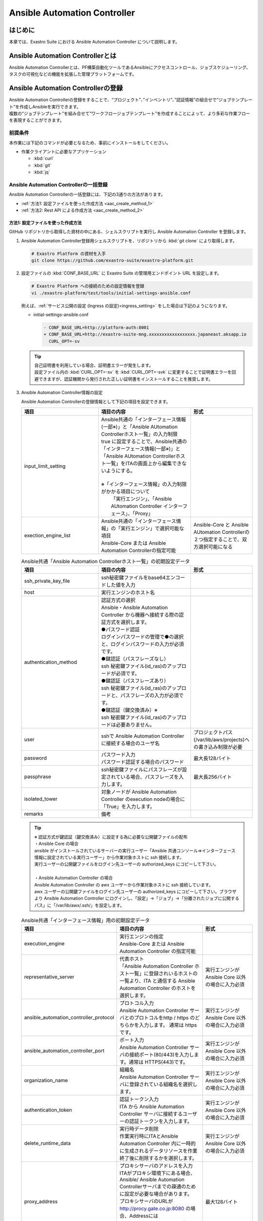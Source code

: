 ========================================
Ansible Automation Controller
========================================

はじめに
========

| 本章では、Exastro Suite における Ansible Automation Controller について説明します。


Ansible Automation Controllerとは
=================================

| Ansible Automation Controllerとは、PF構築自動化ツールであるAnsibleにアクセスコントロール、ジョブスケジューリング、タスクの可視化などの機能を拡張した管理プラットフォームです。

Ansible Automation Controllerの登録
=======================================

| Ansible Automation Controllerの登録をすることで、“プロジェクト”、”インベントリ”、”認証情報”の組合せで”ジョブテンプレート”を作成しAnsibleを実行できます。
| 複数の“ジョブテンプレート”を組み合せて”ワークフロージョブテンプレート”を作成することによって、より多彩な作業フローを表現することができます。

前提条件
--------

| 本作業には下記のコマンドが必要となるため、事前にインストールをしてください。

- 作業クライアントに必要なアプリケーション

  - :kbd:`curl`
  - :kbd:`git`
  - :kbd:`jq`
 
Ansible Automation Controllerの一括登録
------------------------------------------

| Ansible Automation Controllerの一括登録には、下記の3通りの方法があります。
- :ref:`方法1: 設定ファイルを使った作成方法 <aac_create_method_1>`
- :ref:`方法2: Rest API による作成方法 <aac_create_method_2>`

.. _aac_create_method_1:

方法1: 設定ファイルを使った作成方法
^^^^^^^^^^^^^^^^^^^^^^^^^^^^^^^^^^^

| GitHub リポジトリから取得した資材の中にある、シェルスクリプトを実行し Ansible Automation Controller を登録します。

#. Ansible Automation Controller登録用シェルスクリプトを、リポジトリから :kbd:`git clone` により取得します。

   .. code-block:: bash

      # Exastro Platform の資材を入手
      git clone https://github.com/exastro-suite/exastro-platform.git

#. 設定ファイルの :kbd:`CONF_BASE_URL` に Exastro Suite の管理用エンドポイント URL を設定します。

   .. code-block:: bash

      # Exastro Platform への接続のための設定情報を登録
      vi ./exastro-platform/test/tools/initial-settings-ansible.conf

   | 例えば、:ref:`サービス公開の設定 (Ingress の設定)<ingress_setting>` をした場合は下記のようになります。

   - initial-settings-ansible.conf

     .. code-block:: diff
  
       - CONF_BASE_URL=http://platform-auth:8001
       + CONF_BASE_URL=http://exastro-suite-mng.xxxxxxxxxxxxxxxxxx.japaneast.aksapp.io
         CURL_OPT=-sv
   
   .. tip::
      | 自己証明書を利用している場合、証明書エラーが発生します。
      | 設定ファイル内の :kbd:`CURL_OPT=-sv` を :kbd:`CURL_OPT=-svk` に変更することで証明書エラーを回避できますが、認証機関から発行された正しい証明書をインストールすることを推奨します。
      
#. Ansible Automation Controller情報の設定

   | Ansible Automation Controllerの登録情報として下記の項目を設定できます。

   .. list-table:: 
      :widths: 25 30 20
      :header-rows: 1
      :align: left
   
      * - 項目
        - 項目の内容
        - 形式
      * - input_limit_setting
        - | Ansible共通の「インターフェース情報(一部※)」と「Ansible AUtomation Controllerホスト一覧」の入力制限
          | true に設定することで、Ansible共通の「インターフェース情報(一部※)」と「Ansible AUtomation Controllerホスト一覧」をITAの画面上から編集できないようにする。
          |
          | ※「インターフェース情報」の入力制限がかかる項目について
          |   「実行エンジン」、「Ansible AUtomation Controller インターフェース」、「Proxy」
        -
      * - exection_engine_list
        - | Ansible共通の「インターフェース情報」の「実行エンジン」で選択可能な項目
          | Ansible-Core または Ansible Automation Controllerの指定可能
        - Ansible-Core と Ansible AUtomation Controllerの２つ指定することで、双方選択可能になる

   .. list-table:: Ansible共通「Ansible Automation Controllerホスト一覧」の初期設定データ
      :widths: 25 30 20
      :header-rows: 1
      :align: left

      * - 項目
        - 項目の内容
        - 形式
      * - ssh_private_key_file
        - ssh秘密鍵ファイルをbase64エンコードした値を入力
        - 
      * - host
        - 実行エンジンのホスト名
        - 
      * - authentication_method
        - | 認証方式の選択
          | Ansible・Ansible Automation Controller から機器へ接続する際の認証方式を選択します。 
          | ●パスワード認証
          | ログインパスワードの管理で●の選択と、ログインパスワードの入力が必須です。
          | ●鍵認証（パスフレーズなし）
          | ssh 秘密鍵ファイル(id_ras)のアップロードが必須です。
          | ●鍵認証（パスフレーズあり）
          | ssh 秘密鍵ファイル(id_ras)のアップロードと、パスフレーズの入力が必須です。
          | ●鍵認証（鍵交換済み）※
          | ssh 秘密鍵ファイル(id_ras)のアップロードは必要ありません。
        - 
      * - user
        - sshで Ansible Automation Controller に接続する場合のユーザ名
        - プロジェクトパス(/var/lib/aws/projects)への書き込み制限が必要
      * - password
        - | パスワード入力
          | パスワード認証する場合のパスワード
        - 最大長128バイト
      * - passphrase
        - ssh秘密鍵ファイルにパスフレーズが設定されている場合、パスフレーズを入力します。
        - 最大長256バイト
      * - isolated_tower
        - 対象ノードが Ansible Automation Controller のexecution nodeの場合に「True」を入力します。
        - 
      * - remarks
        - 備考
        - 
  
   .. tip::
      | ※ 認証方式が鍵認証（鍵交換済み）に設定する為に必要な公開鍵ファイルの配布
      | ・Ansible Core の場合
      | ansible がインストールされているサーバーの実行ユーザー「Ansible 共通コンソール=>インターフェース情報に設定されている実行ユーザー」から作業対象ホストに ssh 接続します。
      | 実行ユーザーの公開鍵ファイルをログイン先ユーザーの authorized_keys にコピーして下さい。
      |
      | ・Ansible Automation Controller の場合
      | Ansible Automation Controller の awx ユーザーから作業対象ホストに ssh 接続しています。
      | awx ユーザーの公開鍵ファイルをログイン先ユーザーの authorized_keys にコピーして下さい。ブラウザより Ansible Automation Controller にログインし、「設定」→「ジョブ」→「分離されたジョブに公開するパス」に「/var/lib/awx/.ssh/」を設定します。
    
   .. list-table:: Ansible共通「インターフェース情報」用の初期設定データ
      :widths: 25 30 20
      :header-rows: 1
      :align: left
      
      * - 項目
        - 項目の内容
        - 形式
      * - execution_engine
        - | 実行エンジンの指定
          | Ansible-Core または Ansible Automation Controller の指定可能
        - 
      * - representative_server
        - | 代表ホスト
          | 「Ansible Automation Controller ホスト一覧」に登録されいるホストの一覧より、ITA と通信する Ansible Automation Controller のホストを選択します。
        - 実行エンジンがAnsible Core 以外の場合に入力必須
      * - ansible_automation_controller_protocol
        - | プロトコル入力
          | Ansible Automation Controller サーバとのプロトコルをhttp / https のどちらかを入力します。 通常は https です。
        - 実行エンジンがAnsible Core 以外の場合に入力必須
      * - ansible_automation_controller_port
        - | ポート入力
          | Ansible Automation Controller サーバの接続ポート(80/443)を入力します。通常は HTTPS(443)です。 
        - 実行エンジンがAnsible Core 以外の場合に入力必須
      * - organization_name
        - | 組織名
          | Ansible Automation Controller サーバに登録されている組織名を選択します。 
        - 実行エンジンがAnsible Core 以外の場合に入力必須
      * - authentication_token
        - | 認証トークン入力
          | ITA から Ansible Automation Controller サーバに接続するユーザーの認証トークンを入力します。 
        - 実行エンジンがAnsible Core 以外の場合に入力必須
      * - delete_runtime_data
        - | 実行時データ削除
          | 作業実行時にITAとAnsible Automation Controller 内に一時的に生成されるデータリソースを作業終了後に削除するかを選択します。
        - 実行エンジンがAnsible Core 以外の場合に入力必須
      * - proxy_address
        - | プロキシサーバのアドレスを入力
          | ITAがプロキシ環境下にある場合、Ansible/ Ansible Automation Controllerサーバまでの疎通のために設定が必要な場合があります。
          | プロキシサーバのURLが http://procy.gate.co.jp:8080 の場合、Addressには http://procy.gate.co.jp を入力します。
          | Portには 8080を入力します。
        - 最大128バイト
      * - proxy_port
        - | プロキシサーバのポートを入力
          | ITAがプロキシ環境下にある場合、Ansible/ Ansible Automation Controllerサーバまでの疎通のために設定が必要な場合があります。 
        - 


   | 設定ファイルの作成は、:file:`./exastro-platform/test/tools/initial-settings-ansible.sample.json` を基に、作成する Ansible Automation Controller の情報を指定した JSON ファイルを基に作成します。

   .. raw:: html

      <details> 
        <summary>initial-settings-ansible.sample.json</summary>

   .. code-block:: json

      {
          "input_limit_setting": true,
          "execution_engine_list": [
              "string"
          ],
          "initial_data": {
              "ansible_automation_controller_host_list": [
                  {
                      "file": {
                          "ssh_private_key_file": "string"
                      },
                      "parameter": {
                          "host": "string",
                          "authentication_method": "string",
                          "user": "string",
                          "password": "string",
                          "ssh_private_key_file": "string",
                          "passphrase": "string",
                          "isolated_tower": "string",
                          "remarks": "string"
                      }
                  }
              ],
              "interface_info_ansible": {
                  "parameter": {
                      "execution_engine": "string",
                      "representative_server": "string",
                      "ansible_automation_controller_protocol": "string",
                      "ansible_automation_controller_port": "string",
                      "organization_name": "string",
                      "authentication_token": "string",
                      "delete_runtime_data": "string",
                      "proxy_address": "string",
                      "proxy_port": "string"
                  }
              }
          }
      }


   .. raw:: html

      </details>

   .. code-block:: bash

      cd exastro-platform/test/tools/

      cp -pi ./exastro-platform/test/tools/initial-settings-ansible{.sample,}.json

      vi ./exastro-platform/test/tools/initial-settings-ansible.json

.. 
  下記検証確認できていないため、オーガナイゼーションのままです
   
#. Ansible Automation Controller作成実行

   Platform管理者アカウントを登録していない場合は、\ `Platform管理者アカウントの追加 <http://10.197.17.190:30400/631aac9174a18b0047bb938c>`__

   -  コマンド

      .. code:: bash

         ./exastro-platform/test/tools/initial-settings-ansible.sh initial-settings-ansible.json

         your username : INPUT-YOUR-USERNAME # Platform管理者のユーザ名を入力します
         your password : INPUT-USER-PASSWORD # Platform管理者のパスワードを入力します

         Create an organization, are you sure? (Y/other) : Y # Y を入力するとAnsible Automation Controllerの登録処理が開始します

   -  成功時の結果表示
      resultが”000-00000”が、 Ansible Automation Controller の作成に成功したことを示しています。
      
      .. code:: bash

         ...
         < HTTP/1.1 200 OK
         < Date: Thu, 18 Aug 2022 01:49:13 GMT
         < Server: Apache/2.4.37 (Red Hat Enterprise Linux) mod_wsgi/4.7.1 Python/3.9
         < Content-Length: 107
         < Content-Type: application/json
         < 
         {
           "data": null, 
           "message": "SUCCESS", 
           "result": "000-00000", 
           "ts": "2022-08-18T01:49:17.251Z"
         }
         * Connection #0 to host platform-auth left intact


   -  失敗時の結果表示イメージ

      .. code:: bash

         ...
         < HTTP/1.1 400 BAD REQUEST
         < Date: Thu, 18 Aug 2022 05:29:35 GMT
         < Server: Apache/2.4.37 (Red Hat Enterprise Linux) mod_wsgi/4.7.1 Python/3.9
         < Content-Length: 252
         < Connection: close
         < Content-Type: application/json
         < 
         { [252 bytes data]
         * Closing connection 0
         {
           "data": null,
           "message": "指定されたorganization(org002)は作成済みのため、作成できません。",
           "result": "400-23001",
           "ts": "2022-08-18T05:29:35.643Z"
         }


.. _aac_create_method_2:

方法2: Rest API による作成方法
^^^^^^^^^^^^^^^^^^^^^^^^^^^^^^

| Rest API を使って Ansible Automation Controller を登録します。

.. list-table:: 
   :widths: 25 30 20
   :header-rows: 1
   :align: left

   * - 項目
     - 項目の内容
     - 形式
   * - input_limit_setting
     - | Ansible共通の「インターフェース情報(一部※)」と「Ansible AUtomation Controllerホスト一覧」の入力制限
       | true に設定することで、Ansible共通の「インターフェース情報(一部※)」と「Ansible AUtomation Controllerホスト一覧」をITAの画面上から編集できないようにする。
       |
       | ※「インターフェース情報」の入力制限がかかる項目について
       |   「実行エンジン」、「Ansible AUtomation Controller インターフェース」、「Proxy」
     -
   * - exection_engine_list
     - | 実行エンジンの指定
       | Ansible-Core または Ansible Automation Controllerの指定可能
     - Ansible-Core と Ansible AUtomation Controllerの２つ指定することで、双方選択可能になる
 
.. list-table:: Ansible共通「Ansible Automation Controllerホスト一覧」の初期設定データ
   :widths: 25 30 20
   :header-rows: 1
   :align: left

   * - 項目
     - 項目の内容
     - 形式
   * - ssh_private_key_file
     - ssh秘密鍵ファイルをbase64エンコードした値を入力
     - 
   * - host
     - 実行エンジンのホスト名
     - 
   * - authentication_method
     - | 認証方式の選択
       | Ansible・Ansible Automation Controller から機器へ接続する際の認証方式を選択します。 
       | ●パスワード認証
       | ログインパスワードの管理で●の選択と、ログインパスワードの入力が必須です。
       | ●鍵認証（パスフレーズなし）
       | ssh 秘密鍵ファイル(id_ras)のアップロードが必須です。
       | ●鍵認証（パスフレーズあり）
       | ssh 秘密鍵ファイル(id_ras)のアップロードと、パスフレーズの入力が必須です。
       | ●鍵認証（鍵交換済み）
       | ssh 秘密鍵ファイル(id_ras)のアップロードは必要ありません。
     - 
   * - user
     - sshで Ansible Automation Controller に接続する場合のユーザ名
     - プロジェクトパス(/var/lib/aws/projects)への書き込み制限が必要
   * - password
     - | パスワード入力
       | パスワード認証する場合のパスワード
     - 最大長128バイト
   * - passphrase
     - ssh秘密鍵ファイルにパスフレーズが設定されている場合、パスフレーズを入力します。
     - 最大長256バイト
   * - isolated_tower
     - 対象ノードが Ansible Automation Controller のexecution nodeの場合に「True」を入力します。
     - 
   * - remarks
     - 備考
     - 

.. list-table:: Ansible共通「インターフェース情報」用の初期設定データ
   :widths: 25 30 20
   :header-rows: 1
   :align: left
   
   * - 項目
     - 項目の内容
     - 形式
   * - execution_engine
     - | 実行エンジンの指定
       | Ansible-Core または Ansible Automation Controller の指定可能
     - 
   * - representative_server
     - | 代表ホスト
       | 「Ansible Automation Controller ホスト一覧」に登録されいるホストの一覧より、ITA と通信する Ansible Automation Controller のホストを選択します。
     - 実行エンジンがAnsible Core 以外の場合に入力必須
   * - ansible_automation_controller_protocol
     - | プロトコル入力
       | Ansible Automation Controller サーバとのプロトコルをhttp / https のどちらかを入力します。 通常は https です。
     - 実行エンジンがAnsible Core 以外の場合に入力必須
   * - ansible_automation_controller_port
     - | ポート入力
       | Ansible Automation Controller サーバの接続ポート(80/443)を入力します。通常は HTTPS(443)です。 
     - 実行エンジンがAnsible Core 以外の場合に入力必須
   * - organization_name
     - | 組織名
       | Ansible Automation Controller サーバに登録されている組織名を選択します。 
     - 実行エンジンがAnsible Core 以外の場合に入力必須
   * - authentication_token
     - | 認証トークン入力
       | ITA から Ansible Automation Controller サーバに接続するユーザーの認証トークンを入力します。 
     - 実行エンジンがAnsible Core 以外の場合に入力必須
   * - delete_runtime_data
     - | 実行時データ削除
       | 作業実行時にITAとAnsible Automation Controller 内に一時的に生成されるデータリソースを作業終了後に削除するかを選択します。
     - 実行エンジンがAnsible Core 以外の場合に入力必須
   * - proxy_address
     - | プロキシサーバのアドレスを入力
       | ITAがプロキシ環境下にある場合、Ansible/ Ansible Automation Controllerサーバまでの疎通のために設定が必要な場合があります。
       | プロキシサーバのURLが http://procy.gate.co.jp:8080 の場合、Addressには http://procy.gate.co.jp を入力します。
       | Portには 8080を入力します。
     - 最大128バイト
   * - proxy_port
     - | プロキシサーバのポートを入力
       | ITAがプロキシ環境下にある場合、Ansible/ Ansible Automation Controllerサーバまでの疎通のために設定が必要な場合があります。 
     - 


| シェルスクリプトを介さずに、APIを直接実行する場合は、以下の様なコマンドを実行してください。
| BASIC 認証を行うために、Exastro Platform 管理者の認証情報を :kbd:`BASE64_BASIC` に設定する必要があります。
| 認証情報に関して、:ref:`インストール時に登録した認証情報 <DATABASE_SETUP>` で登録した内容となります。

| また、Exastro Platform の管理用 URL 情報を :kbd:`BASE_URL` に設定する必要があります。
| 例えば、:ref:`サービス公開の設定 (Ingress の設定) <ingress_setting>` をした場合は下記のようになります。

..
  下記修正お願いします。実際にAPI投げていない。
.. code:: bash

   BASE64_BASIC=$(echo -n "KEYCLOAK_USER:KEYCLOAK_PASSWORD" | base64)
   BASE_URL=http://exastro-suite-mng.xxxxxxxxxxxxxxxxxx.japaneast.aksapp.io

   curl -k -X POST \
       -H "Content-Type: application/json" \
       -H "Authorization: basic ${BASE64_BASIC}" \
       -d  @- \
       "${BASE_URL}/api/platform/organizations?retry=1" \
       << EOF
   {
       "input_limit_setting": true,
       "execution_engine_list": [
           "string"
       ],
       "initial_data": {
           "ansible_automation_controller_host_list": [
               {
                   "file": {
                       "ssh_private_key_file": "string"
                   },
                   "parameter": {
                       "host": "string",
                       "authentication_method": "string",
                       "user": "string",
                       "password": "string",
                       "ssh_private_key_file": "string",
                       "passphrase": "string",
                       "isolated_tower": "string",
                       "remarks": "string"
                   }
               }
           ],
           "interface_info_ansible": {
               "parameter": {
                   "execution_engine": "string",
                   "representative_server": "string",
                   "ansible_automation_controller_protocol": "string",
                   "ansible_automation_controller_port": "string",
                   "organization_name": "string",
                   "authentication_token": "string",
                   "delete_runtime_data": "string",
                   "proxy_address": "string",
                   "proxy_port": "string"
               }
           }
       }
   }
   EOF


オーガナイゼーションへのアクセス
--------------------------------
..
  オーガナイゼーションのように確認方法あればこちらに記載お願いします。なければ削除でお願いします。

#. オーガナイゼーション用サイトが表示できるかWebブラウザから確認します。

   | http[s]://{Exastro Platform の管理用 URL}/{オーガナイゼーションID}/platform/
   | 例: http://exastro-suite-mng.xxxxxxxxxxxxxxxxxx.japaneast.aksapp.io/org002/platform/


その他制約事項・備考
--------------------

Ansible Automation Controller登録を再実行する場合
^^^^^^^^^^^^^^^^^^^^^^^^^^^^^^^^^^^^^^^^^^^^^^^^^^^
.. 下記文章の確認お願いします。

| Ansible Automation Controller登録の再実行する場合は、設定ファイルを再度編集してシェルスクリプトを実行して下さい。



.. code:: bash

   vi ./exastro-platform/test/tools/initial-settings-ansible.json


.. code:: bash

   ./exastro-platform/test/tools/initial-settings-ansible.sh ./exastro-platform/test/tools/initial-settings-ansible.sample.json

